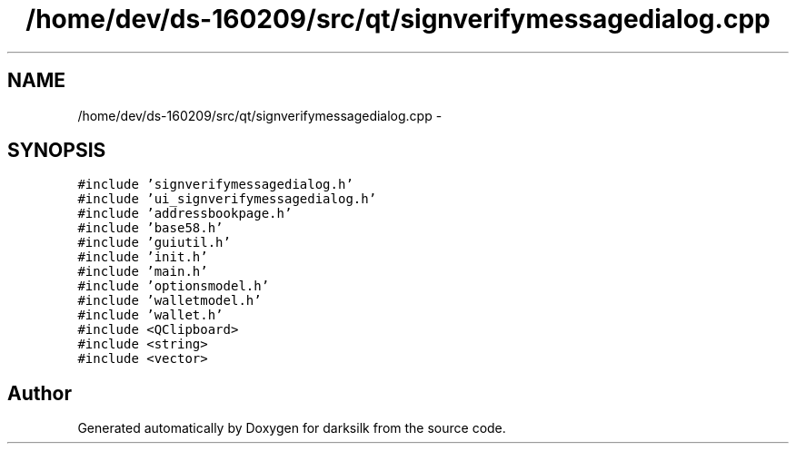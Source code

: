 .TH "/home/dev/ds-160209/src/qt/signverifymessagedialog.cpp" 3 "Wed Feb 10 2016" "Version 1.0.0.0" "darksilk" \" -*- nroff -*-
.ad l
.nh
.SH NAME
/home/dev/ds-160209/src/qt/signverifymessagedialog.cpp \- 
.SH SYNOPSIS
.br
.PP
\fC#include 'signverifymessagedialog\&.h'\fP
.br
\fC#include 'ui_signverifymessagedialog\&.h'\fP
.br
\fC#include 'addressbookpage\&.h'\fP
.br
\fC#include 'base58\&.h'\fP
.br
\fC#include 'guiutil\&.h'\fP
.br
\fC#include 'init\&.h'\fP
.br
\fC#include 'main\&.h'\fP
.br
\fC#include 'optionsmodel\&.h'\fP
.br
\fC#include 'walletmodel\&.h'\fP
.br
\fC#include 'wallet\&.h'\fP
.br
\fC#include <QClipboard>\fP
.br
\fC#include <string>\fP
.br
\fC#include <vector>\fP
.br

.SH "Author"
.PP 
Generated automatically by Doxygen for darksilk from the source code\&.
